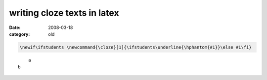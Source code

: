 writing cloze texts in latex
=============================

:date: 2008-03-18
:category: old

.. code:: latex

    \newif\ifstudents \newcommand{\cloze}[1]{\ifstudents\underline{\hphantom{#1}}\else #1\fi}

::

	a
    b

